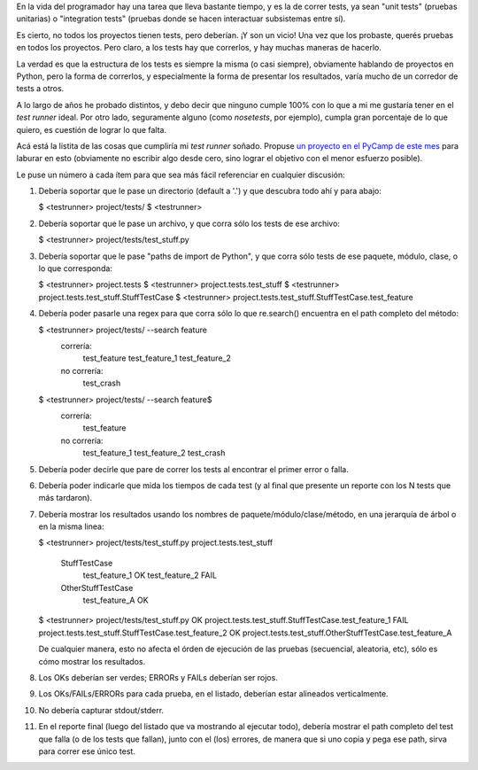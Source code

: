 .. title: Corriendo tests
.. date: 2014-03-04 21:25:20
.. tags: pruebas, software, test runner

En la vida del programador hay una tarea que lleva bastante tiempo, y es la de correr tests, ya sean "unit tests" (pruebas unitarias) o "integration tests" (pruebas donde se hacen interactuar subsistemas entre sí).

Es cierto, no todos los proyectos tienen tests, pero deberían. ¡Y son un vicio! Una vez que los probaste, querés pruebas en todos los proyectos. Pero claro, a los tests hay que correrlos, y hay muchas maneras de hacerlo.

La verdad es que la estructura de los tests es siempre la misma (o casi siempre), obviamente hablando de proyectos en Python, pero la forma de correrlos, y especialmente la forma de presentar los resultados, varía mucho de un corredor de tests a otros.

A lo largo de años he probado distintos, y debo decir que ninguno cumple 100% con lo que a mi me gustaría tener en el *test runner* ideal. Por otro lado, seguramente alguno (como *nosetests*, por ejemplo), cumpla gran porcentaje de lo que quiero, es cuestión de lograr lo que falta.

Acá está la listita de las cosas que cumpliría mi *test runner* soñado. Propuse `un proyecto en el PyCamp de este mes <http://python.org.ar/PyCamp/2014/TemasPropuestos>`_ para laburar en esto (obviamente no escribir algo desde cero, sino lograr el objetivo con el menor esfuerzo posible).

Le puse un número a cada ítem para que sea más fácil referenciar en cualquier discusión:

01. Debería soportar que le pase un directorio (default a '.') y que descubra todo ahí y para abajo:

    $ <testrunner> project/tests/
    $ <testrunner>

02. Debería soportar que le pase un archivo, y que corra sólo los tests de ese archivo:

    $ <testrunner> project/tests/test_stuff.py

03. Debería soportar que le pase "paths de import de Python", y que corra sólo tests de ese paquete, módulo, clase, o lo que corresponda:

    $ <testrunner> project.tests
    $ <testrunner> project.tests.test_stuff
    $ <testrunner> project.tests.test_stuff.StuffTestCase
    $ <testrunner> project.tests.test_stuff.StuffTestCase.test_feature

04. Debería poder pasarle una regex para que corra sólo lo que re.search() encuentra en el path completo del método:

    $ <testrunner> project/tests/ --search feature
        correría:
            test_feature
            test_feature_1
            test_feature_2
        no correría:
            test_crash

    $ <testrunner> project/tests/ --search feature$
        correría:
            test_feature
        no correría:
            test_feature_1
            test_feature_2
            test_crash

05. Debería poder decirle que pare de correr los tests al encontrar el primer error o falla.

06. Debería poder indicarle que mida los tiempos de cada test (y al final que presente un reporte con los N tests que más tardaron).

07. Debería mostrar los resultados usando los nombres de paquete/módulo/clase/método, en una jerarquía de árbol o en la misma linea:

    $ <testrunner> project/tests/test_stuff.py
    project.tests.test_stuff
      StuffTestCase
        test_feature_1                      OK
        test_feature_2                    FAIL
      OtherStuffTestCase
        test_feature_A                      OK

    $ <testrunner> project/tests/test_stuff.py
    OK  project.tests.test_stuff.StuffTestCase.test_feature_1
    FAIL project.tests.test_stuff.StuffTestCase.test_feature_2
    OK  project.tests.test_stuff.OtherStuffTestCase.test_feature_A

    De cualquier manera, esto no afecta el órden de ejecución de las pruebas (secuencial, aleatoria, etc), sólo es cómo mostrar los resultados.

08. Los OKs deberían ser verdes; ERRORs y FAILs deberían ser rojos.

09. Los OKs/FAILs/ERRORs para cada prueba, en el listado, deberían estar alineados verticalmente.

10. No debería capturar stdout/stderr.

11. En el reporte final (luego del listado que va mostrando al ejecutar todo), debería mostrar el path completo del test que falla (o de los tests que fallan), junto con el (los) errores, de manera que si uno copia y pega ese path, sirva para correr ese único test.
